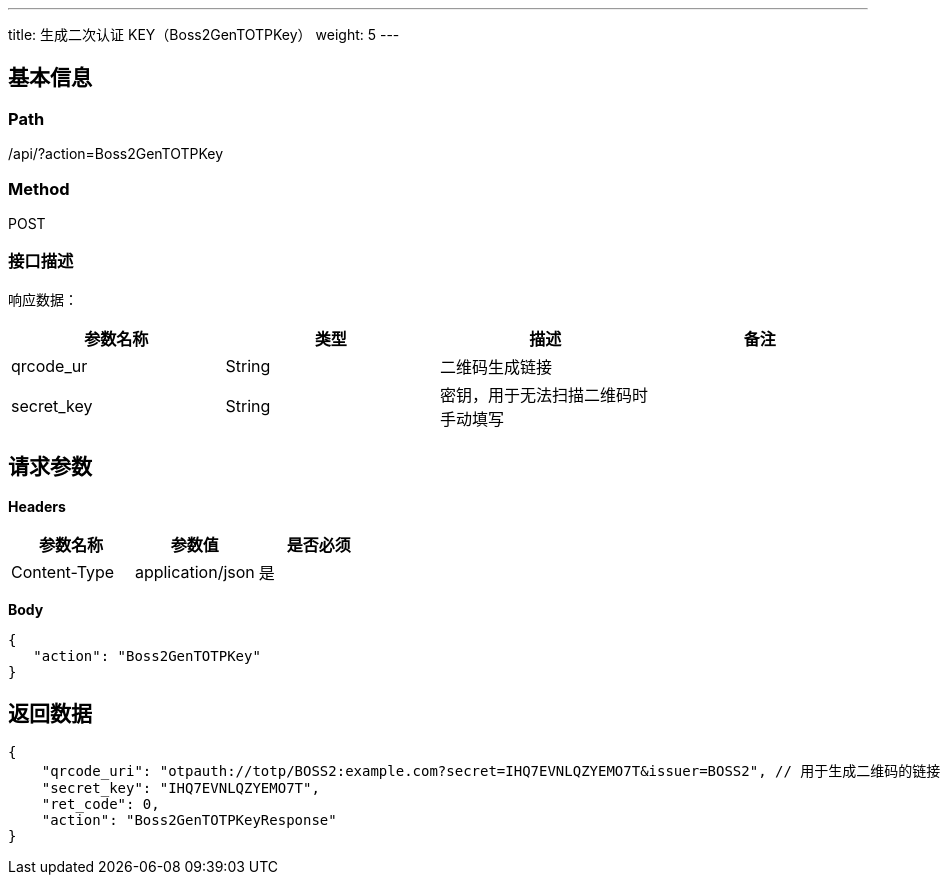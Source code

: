 ---
title: 生成二次认证 KEY（Boss2GenTOTPKey）
weight: 5
---

== 基本信息

=== Path
/api/?action=Boss2GenTOTPKey

=== Method
POST

=== 接口描述
响应数据：

|===
| 参数名称 | 类型 | 描述 | 备注

| qrcode_ur
| String
| 二维码生成链接
|

| secret_key
| String
| 密钥，用于无法扫描二维码时手动填写
|
|===


== 请求参数

*Headers*

[cols="3*", options="header"]

|===
| 参数名称 | 参数值 | 是否必须

| Content-Type
| application/json
| 是
|===

*Body*

[,javascript]
----
{
   "action": "Boss2GenTOTPKey"
}
----

== 返回数据

[,javascript]
----
{
    "qrcode_uri": "otpauth://totp/BOSS2:example.com?secret=IHQ7EVNLQZYEMO7T&issuer=BOSS2", // 用于生成二维码的链接
    "secret_key": "IHQ7EVNLQZYEMO7T",
    "ret_code": 0,
    "action": "Boss2GenTOTPKeyResponse"
}
----
